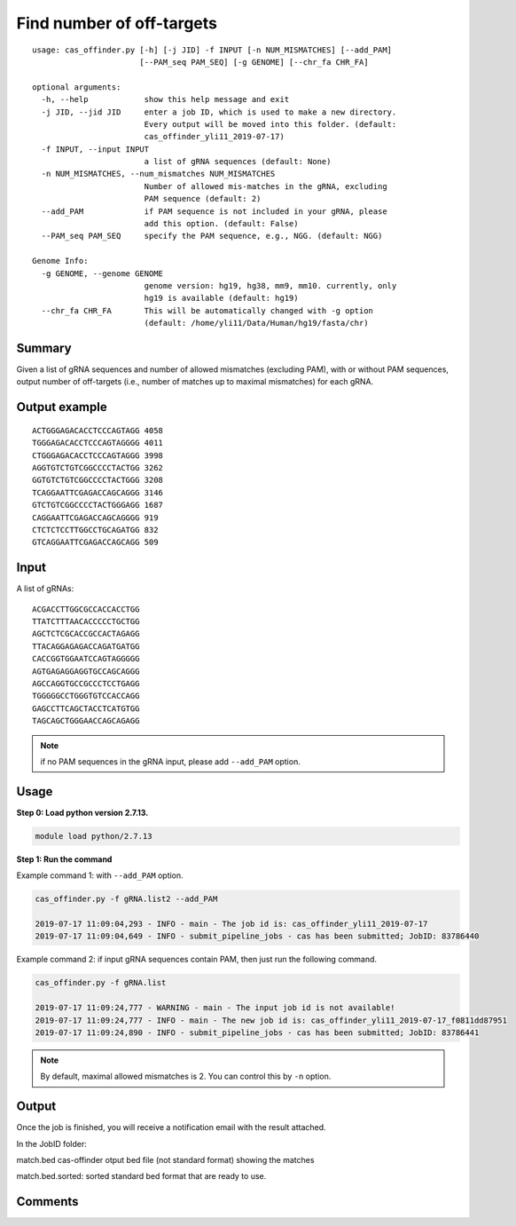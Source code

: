Find number of off-targets
==========================


::

	usage: cas_offinder.py [-h] [-j JID] -f INPUT [-n NUM_MISMATCHES] [--add_PAM]
	                       [--PAM_seq PAM_SEQ] [-g GENOME] [--chr_fa CHR_FA]

	optional arguments:
	  -h, --help            show this help message and exit
	  -j JID, --jid JID     enter a job ID, which is used to make a new directory.
	                        Every output will be moved into this folder. (default:
	                        cas_offinder_yli11_2019-07-17)
	  -f INPUT, --input INPUT
	                        a list of gRNA sequences (default: None)
	  -n NUM_MISMATCHES, --num_mismatches NUM_MISMATCHES
	                        Number of allowed mis-matches in the gRNA, excluding
	                        PAM sequence (default: 2)
	  --add_PAM             if PAM sequence is not included in your gRNA, please
	                        add this option. (default: False)
	  --PAM_seq PAM_SEQ     specify the PAM sequence, e.g., NGG. (default: NGG)

	Genome Info:
	  -g GENOME, --genome GENOME
	                        genome version: hg19, hg38, mm9, mm10. currently, only
	                        hg19 is available (default: hg19)
	  --chr_fa CHR_FA       This will be automatically changed with -g option
	                        (default: /home/yli11/Data/Human/hg19/fasta/chr)

Summary
^^^^^^^

Given a list of gRNA sequences and number of allowed mismatches (excluding PAM), with or without PAM sequences, output number of off-targets (i.e., number of matches up to maximal mismatches) for each gRNA.


Output example
^^^^^^^^^^^^^^

::

	ACTGGGAGACACCTCCCAGTAGG	4058
	TGGGAGACACCTCCCAGTAGGGG	4011
	CTGGGAGACACCTCCCAGTAGGG	3998
	AGGTGTCTGTCGGCCCCTACTGG	3262
	GGTGTCTGTCGGCCCCTACTGGG	3208
	TCAGGAATTCGAGACCAGCAGGG	3146
	GTCTGTCGGCCCCTACTGGGAGG	1687
	CAGGAATTCGAGACCAGCAGGGG	919
	CTCTCTCCTTGGCCTGCAGATGG	832
	GTCAGGAATTCGAGACCAGCAGG	509	


Input
^^^^^

A list of gRNAs:

::

	ACGACCTTGGCGCCACCACCTGG
	TTATCTTTAACACCCCCTGCTGG
	AGCTCTCGCACCGCCACTAGAGG
	TTACAGGAGAGACCAGATGATGG
	CACCGGTGGAATCCAGTAGGGGG
	AGTGAGAGGAGGTGCCAGCAGGG
	AGCCAGGTGCCGCCCTCCTGAGG
	TGGGGGCCTGGGTGTCCACCAGG
	GAGCCTTCAGCTACCTCATGTGG
	TAGCAGCTGGGAACCAGCAGAGG

.. note:: if no PAM sequences in the gRNA input, please add ``--add_PAM`` option.


Usage
^^^^^

**Step 0: Load python version 2.7.13.**

.. code:: bash

    module load python/2.7.13

**Step 1: Run the command**

Example command 1: with ``--add_PAM`` option.

.. code:: bash

	cas_offinder.py -f gRNA.list2 --add_PAM 

	2019-07-17 11:09:04,293 - INFO - main - The job id is: cas_offinder_yli11_2019-07-17
	2019-07-17 11:09:04,649 - INFO - submit_pipeline_jobs - cas has been submitted; JobID: 83786440

Example command 2: if input gRNA sequences contain PAM, then just run the following command.

.. code:: bash

	cas_offinder.py -f gRNA.list 

	2019-07-17 11:09:24,777 - WARNING - main - The input job id is not available!
	2019-07-17 11:09:24,777 - INFO - main - The new job id is: cas_offinder_yli11_2019-07-17_f0811dd87951
	2019-07-17 11:09:24,890 - INFO - submit_pipeline_jobs - cas has been submitted; JobID: 83786441

.. note:: By default, maximal allowed mismatches is 2. You can control this by ``-n`` option.

Output
^^^^^^

Once the job is finished, you will receive a notification email with the result attached.

In the JobID folder:

match.bed cas-offinder otput bed file (not standard format) showing the matches

match.bed.sorted: sorted standard bed format that are ready to use.


Comments
^^^^^^^^

.. disqus::
    :disqus_identifier: NGS_pipelines



























